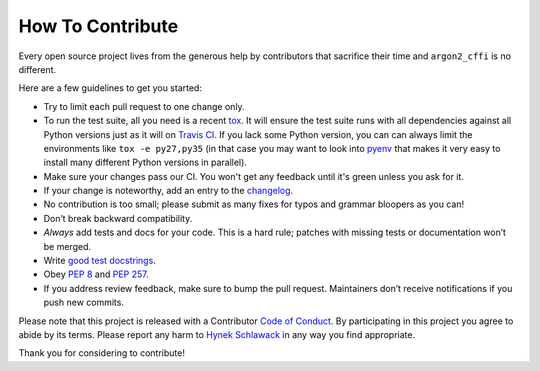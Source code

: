 How To Contribute
=================

Every open source project lives from the generous help by contributors that sacrifice their time and ``argon2_cffi`` is no different.

Here are a few guidelines to get you started:

- Try to limit each pull request to one change only.
- To run the test suite, all you need is a recent tox_.
  It will ensure the test suite runs with all dependencies against all Python versions just as it will on `Travis CI`_.
  If you lack some Python version, you can can always limit the environments like ``tox -e py27,py35`` (in that case you may want to look into pyenv_ that makes it very easy to install many different Python versions in parallel).
- Make sure your changes pass our CI.
  You won't get any feedback until it's green unless you ask for it.
- If your change is noteworthy, add an entry to the changelog_.
- No contribution is too small; please submit as many fixes for typos and grammar bloopers as you can!
- Don’t break backward compatibility.
- *Always* add tests and docs for your code.
  This is a hard rule; patches with missing tests or documentation won’t be merged.
- Write `good test docstrings`_.
- Obey `PEP 8`_ and `PEP 257`_.
- If you address review feedback, make sure to bump the pull request.
  Maintainers don’t receive notifications if you push new commits.

Please note that this project is released with a Contributor `Code of Conduct`_.
By participating in this project you agree to abide by its terms.
Please report any harm to `Hynek Schlawack <me>`_ in any way you find appropriate.

Thank you for considering to contribute!


.. _me: https://hynek.me/about/
.. _`PEP 8`: https://www.python.org/dev/peps/pep-0008/
.. _`PEP 257`: https://www.python.org/dev/peps/pep-0257/
.. _`good test docstrings`: https://jml.io/pages/test-docstrings.html
.. _`Code of Conduct`: https://github.com/hynek/argon2_cffi/blob/master/CODE_OF_CONDUCT.rst
.. _changelog: https://github.com/hynek/argon2_cffi/blob/master/CHANGELOG.rst
.. _`tox`: https://testrun.org/tox/
.. _`Travis CI`: https://travis-ci.org/
.. _pyenv: https://github.com/yyuu/pyenv
